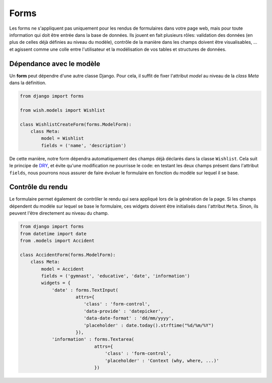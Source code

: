 *****
Forms
*****

Les forms ne s'appliquent pas uniquement pour les rendus de formulaires dans votre page web, mais pour toute information qui doit être entrée dans la base de données. Ils jouent en fait plusieurs rôles: validation des données (en plus de celles déjà définies au niveau du modèle), contrôle de la manière dans les champs doivent être visualisables, ... et agissent comme une colle entre l'utilisateur et la modélisation de vos tables et structures de données.

Dépendance avec le modèle
=========================

Un **form** peut dépendre d'une autre classe Django. Pour cela, il suffit de fixer l'attribut `model` au niveau de la `class Meta` dans la définition.

.. code-block:: python

    from django import forms

    from wish.models import Wishlist

    class WishlistCreateForm(forms.ModelForm):
        class Meta:
            model = Wishlist
            fields = ('name', 'description')


De cette manière, notre form dépendra automatiquement des champs déjà déclarés dans la classe ``Wishlist``. Cela suit le principe de `DRY <don't repeat yourself>`_, et évite qu'une modification ne pourrisse le code: en testant les deux champs présent dans l'attribut ``fields``, nous pourrons nous assurer de faire évoluer le formulaire en fonction du modèle sur lequel il se base.

Contrôle du rendu
=================

Le formulaire permet également de contrôler le rendu qui sera appliqué lors de la génération de la page. Si les champs dépendent du modèle sur lequel se base le formulaire, ces widgets doivent être initialisés dans l'attribut ``Meta``. Sinon, ils peuvent l'être directement au niveau du champ.

.. code-block:: python

    from django import forms
    from datetime import date
    from .models import Accident

    class AccidentForm(forms.ModelForm):
        class Meta:
            model = Accident
            fields = ('gymnast', 'educative', 'date', 'information')
            widgets = {
                'date' : forms.TextInput(
                         attrs={
                            'class' : 'form-control',
                            'data-provide' : 'datepicker',
                            'data-date-format' : 'dd/mm/yyyy',
                            'placeholder' : date.today().strftime("%d/%m/%Y")
                         }),
                'information' : forms.Textarea(
                                attrs={
                                    'class' : 'form-control',
                                    'placeholder' : 'Context (why, where, ...)'
                                })
